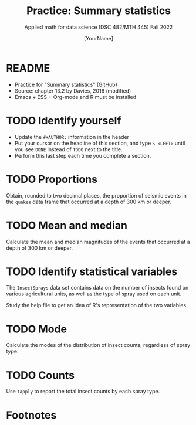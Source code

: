 #+TITLE:Practice: Summary statistics
#+AUTHOR: [YourName]
#+SUBTITLE: Applied math for data science (DSC 482/MTH 445) Fall 2022
#+OPTIONS: toc:nil num:nil ^:nil
#+STARTUP: overview hideblocks indent inlineimages
#+PROPERTY: header-args:R :session *R* :results output
* README

  - Practice for "Summary statistics" ([[https://github.com/birkenkrahe/dsmath/blob/main/org/4_summary_stats.org][GitHub]])
  - Source: chapter 13.2 by Davies, 2016 (modified)
  - Emacs + ESS + Org-mode and R must be installed
    
* TODO Identify yourself

  - Update the ~#+AUTHOR:~ information in the header
  - Put your cursor on the headline of this section, and type ~S <LEFT>~
    until you see ~DONE~ instead of ~TODO~ next to the title.
  - Perform this last step each time you complete a section.


* TODO Proportions

Obtain, rounded to two decimal places, the proportion of seismic
events in the ~quakes~ data frame that occurred at a depth of 300 km
or deeper.

* TODO Mean and median

Calculate the mean and median magnitudes of the events that
occurred at a depth of 300 km or deeper.

* TODO Identify statistical variables

The ~InsectSprays~ data set contains data on the number of insects
found on various agricultural units, as well as the type of spray
used on each unit.

Study the help file to get an idea of R's representation of the two
variables.

* TODO Mode

Calculate the modes of the distribution of insect counts,
regardless of spray type.

* TODO Counts

Use ~tapply~ to report the total insect counts by each spray type.

* Footnotes

[fn:1] 1) an R object that consists of vectors of the same length,
created with the ~data.frame~ function. 2) factors are vectors of
categorical values with ordered or unordered levels. 3) Using the
accessor operator ~$~ or the index operator ~[]~, where the accessor
requires a named, non-atomic, vector. 4) A population parameter is a
characteristic of interest in something in the world; a sample
statistic is an estimate of the population parameter based on a
sample, a subset drawn at random from the population. 5) Statistics
allow to infer population characteristics from sample characteristics.
